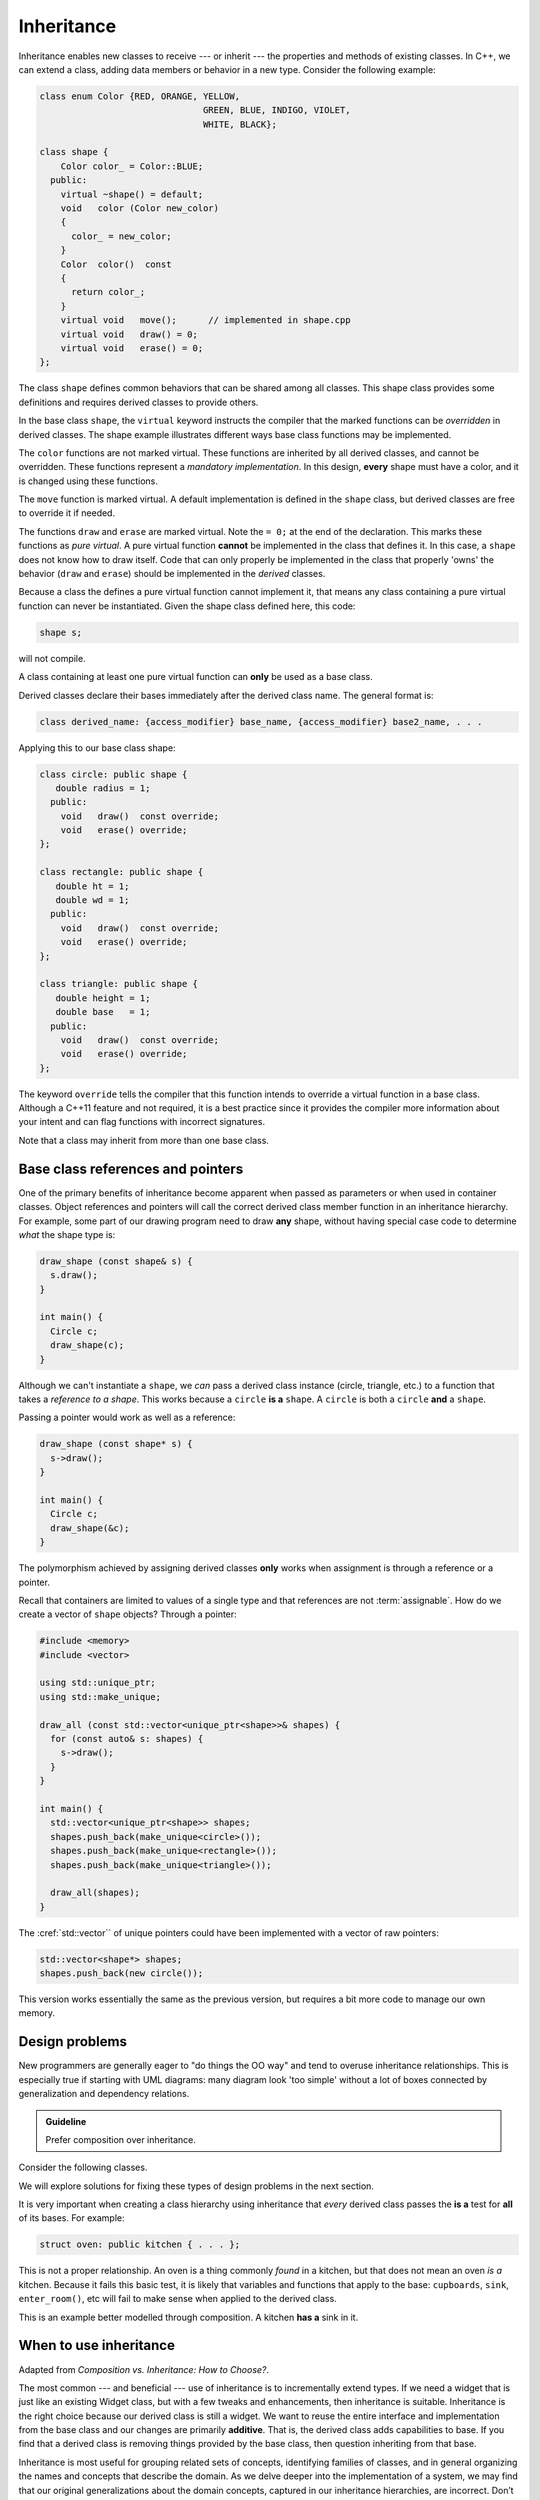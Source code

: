 ..  Copyright (C)  Dave Parillo.  Permission is granted to copy, distribute
    and/or modify this document under the terms of the GNU Free Documentation
    License, Version 1.3 or any later version published by the Free Software
    Foundation; with Invariant Sections being Forward, and Preface,
    no Front-Cover Texts, and no Back-Cover Texts.  A copy of
    the license is included in the section entitled "GNU Free Documentation
    License".

.. index:: 
   pair: classes; inheritance
   pair: virtual; keyword

Inheritance
===========
Inheritance enables new classes to receive --- or inherit --- 
the properties and methods of existing classes. 
In C++, we can extend a class,
adding data members or behavior in a new type.
Consider the following example:

.. code-block:: cpp

   class enum Color {RED, ORANGE, YELLOW, 
				  GREEN, BLUE, INDIGO, VIOLET,
				  WHITE, BLACK};

   class shape {
       Color color_ = Color::BLUE;
     public:
       virtual ~shape() = default;
       void   color (Color new_color)
       {
         color_ = new_color;
       }
       Color  color()  const 
       {
         return color_;
       }
       virtual void   move();      // implemented in shape.cpp
       virtual void   draw() = 0;
       virtual void   erase() = 0;
   };

The class ``shape`` defines common behaviors that
can be shared among all classes.
This shape class provides some definitions and requires
derived classes to provide others.

In the base class ``shape``,
the ``virtual`` keyword instructs the compiler that the marked functions
can be *overridden* in derived classes.
The shape example illustrates different ways base class functions
may be implemented.

The ``color`` functions are not marked virtual.
These functions are inherited by all derived classes,
and cannot be overridden.
These functions represent a *mandatory implementation*.
In this design, **every** shape must have a color,
and it is changed using these functions.

The ``move`` function is marked virtual.
A default implementation is defined in the ``shape`` class,
but derived classes are free to override it if needed.

The functions ``draw`` and ``erase`` are marked virtual.
Note the ``= 0;`` at the end of the declaration.
This marks these functions as *pure virtual*.
A pure virtual function **cannot** be implemented in the 
class that defines it.
In this case, a ``shape`` does not know how to draw itself.
Code that can only properly be implemented in the class that
properly 'owns' the behavior (``draw`` and ``erase``)
should be implemented in the *derived* classes.

Because a class the defines a pure virtual function cannot implement it,
that means any class containing a pure virtual function can never be
instantiated.
Given the shape class defined here, this code:

.. code-block:: cpp

   shape s;

will not compile.

A class containing at least one pure virtual function can **only**
be used as a base class.

Derived classes declare their bases immediately after the
derived class name.
The general format is:

.. code-block:: cpp

   class derived_name: {access_modifier} base_name, {access_modifier} base2_name, . . . 

Applying this to our base class shape:

.. code-block:: cpp

   class circle: public shape {
      double radius = 1;
     public:
       void   draw()  const override;
       void   erase() override;
   };

   class rectangle: public shape {
      double ht = 1;
      double wd = 1;
     public:
       void   draw()  const override;
       void   erase() override;
   };

   class triangle: public shape {
      double height = 1;
      double base   = 1;
     public:
       void   draw()  const override;
       void   erase() override;
   };


The keyword ``override`` tells the compiler that this function
intends to override a virtual function in a base class.
Although a C++11 feature and not required,
it is a best practice since it provides the compiler
more information about your intent and can flag functions
with incorrect signatures.

Note that a class may inherit from more than one base class.

Base class references and pointers
----------------------------------
One of the primary benefits of inheritance become apparent when passed
as parameters or when used in container classes.
Object references and pointers will call the correct derived class member
function in an inheritance hierarchy.
For example, some part of our drawing program need to draw **any** shape,
without having special case code to determine *what* the shape type is:

.. code-block:: cpp

   draw_shape (const shape& s) {
     s.draw();
   }

   int main() {
     Circle c;
     draw_shape(c);
   }

Although we can't instantiate a ``shape``,
we *can* pass a derived class instance (circle, triangle, etc.)
to a function that takes a *reference to a shape*.
This works because a ``circle`` **is a** ``shape``.
A ``circle`` is both a ``circle`` **and** a ``shape``.

Passing a pointer would work as well as a reference:

.. code-block:: cpp

   draw_shape (const shape* s) {
     s->draw();
   }

   int main() {
     Circle c;
     draw_shape(&c);
   }

The polymorphism achieved by assigning derived classes **only**
works when assignment is through a reference or a pointer.

Recall that containers are limited to values of a single type
and that references are not :term:`assignable`.
How do we create a vector of ``shape`` objects?
Through a pointer:

.. code-block:: cpp

   #include <memory>
   #include <vector>

   using std::unique_ptr;
   using std::make_unique;

   draw_all (const std::vector<unique_ptr<shape>>& shapes) {
     for (const auto& s: shapes) {
       s->draw();
     }
   }

   int main() {
     std::vector<unique_ptr<shape>> shapes;
     shapes.push_back(make_unique<circle>());
     shapes.push_back(make_unique<rectangle>());
     shapes.push_back(make_unique<triangle>());

     draw_all(shapes);
   }

The :cref:`std::vector`` of unique pointers could have been
implemented with a vector of raw pointers:

.. code-block:: cpp


   std::vector<shape*> shapes;
   shapes.push_back(new circle());

This version works essentially the same as the previous version,
but requires a bit more code to manage our own memory.


.. index::
   pair: graph; bird inheritance

Design problems
---------------
New programmers are generally eager to "do things the OO way"
and tend to overuse inheritance relationships.
This is especially true if starting with UML diagrams:
many diagram look 'too simple' without a lot of boxes
connected by generalization and dependency relations.

.. admonition:: Guideline

   Prefer composition over inheritance.

Consider the following classes.

.. graphviz:: 
   :alt: Bird inheritance

   digraph "bird"
   {
     edge [fontname="BitstreamVeraSans",
           fontsize="10",
           labelfontname="BitstreamVeraSans",
           labelfontsize="10",
           dir="back",
           arrowtail="onormal",
           style="solid",
           color="midnightblue"];
     node [fontname="BitstreamVeraSans",
           fontsize="10",
           height=0.2,
           width=0.4,
           color="black",
           fillcolor="lightblue",
           shape=box,
           style="filled"];
     bird [shape=record,
       label="{\<\<interface\>\>\nbird\n||fly(): void\l}"];
     bird -> hawk;
     bird -> owl;
     bird -> penguin;
     bird -> robin;
   }

.. reveal:: r_class_inherit
   :showtitle: Is this OK?

   No.

   We have asserted that a penguin can fly.

   We might choose to implement ``fly()`` in our penguin class
   and simply do nothing, 
   but generally when we do that we are coing our way around a
   basic design problem.

We will explore solutions for fixing these types of design problems 
in the next section.

It is very important when creating a class hierarchy using
inheritance that *every* derived class passes the **is a** test
for **all** of its bases.
For example:

.. code-block:: cpp

   struct oven: public kitchen { . . . };

This is not a proper relationship.
An oven is a thing commonly *found* in a kitchen,
but that does not mean an oven *is a* kitchen.
Because it fails this basic test,
it is likely that variables and functions that apply to the base:
``cupboards``, ``sink``, ``enter_room()``, etc
will fail to make sense when applied to the derived class.

This is an example better modelled through composition.
A kitchen **has a** sink in it.

When to use inheritance
-----------------------
Adapted from *Composition vs. Inheritance: How to Choose?*.

The most common --- and beneficial --- use of inheritance is to
incrementally extend types.
If we need a widget that is just like an existing Widget class,
but with a few tweaks and enhancements,
then inheritance is suitable.
Inheritance is the right choice because our derived class is still a widget.
We want to reuse the entire interface and implementation from the base class
and our changes are primarily **additive**.
That is, the derived class adds capabilities to base.
If you find that a derived class is removing things provided by the base class,
then question inheriting from that base.

Inheritance is most useful for grouping related sets of concepts,
identifying families of classes,
and in general organizing the names and concepts that describe the domain.
As we delve deeper into the implementation of a system,
we may find that our original generalizations about the domain concepts,
captured in our inheritance hierarchies,
are incorrect.
Don’t be afraid to disassemble inheritance hierarchies into sets of
complementary cooperating interfaces and components
when the code leads you in that direction.

There is no substitute for object modeling and critical design thinking.
But if you must have some guidelines, consider these.

Inheritance should only be used when:

- Both classes are in the same logical domain
- The derived class is a proper subtype of the base class: think **is a**
- The base class implementation is necessary or appropriate for the derived class
- The enhancements made by the derived class are primarily additive

.. index::
   pair: private; inheritance

Private inheritance
-------------------
In the classes derive from ``shape``, 
we declare ``public`` members of the shape class
to also have ``public`` access the derived classes.
Compare:

.. code-block:: cpp

   class circle: public shape {} // case #1: public inheritance

   class circle: shape {}        // case #2: private inheritance


In the second case, the public members of shape
are treated as ``private`` members of class circle.
This is almost always a bug for new programmers
and a common source of error.

The default inheritance model in C++ is *private inheritance*
for classes and public for structs.
In private inheritance **all** of the base class members:
data and functions, public, protected, and private,
are treated as **private members** of the derived class.

A common question is "Why would we ever do this?"

If a derived class wants to reuse all of the code from a base class,
but *not* conform to the interface,
then private inheritance is how to achieve that.

Consider :cref:`std::stack``.
It is a container that *adapts* the capabilities of an underlying container.
Although the default container for a :cref:`std::stack`` 
is a :cref:`std::deque``, 
we don't want to expose all of the functions of a ``deque`` in a ``stack``.


.. index:: non-virtual functions; manatory interfaces;
   single: shadowing

Non-virtual base class functions
--------------------------------
Every non-virtual base class function defines a
**mandatory interface** for all derived classes.
The language allows a derived class to implement its own version.
For example:

.. code-block:: cpp

   struct B {
     void foo();
   };
   struct D: B { 
     void foo();        // derived class D has its own version
   };

If class ``D`` implements its own version of ``foo``,
then this is **not** an ``override``.
This is called *shadowing* and is often a bug.

The problem is this:

- An instance of ``B`` will always call ``B::foo()``
- An instance of ``D`` will always call ``D::foo()``
- An instance of ``D`` in a container of pointers to ``B``
  will call ``B::foo()``.

  New programmers are often caught off guard by this behavior.

  Most modern compilers will warn about this.

Even if the programmer is careful to ensure the contract defined
by ``B::foo()`` is also met by struct D,
there is no guarantee this can't change in the future.
There is no way to know what else may depend on the contract 
defined by ``B::foo`` or any if its invariants.

In general, if a derived class can't use the existing mandatory
interface defined by a base class,
then it probably shouldn't be a derived class.

.. index:: diamond of death
   pair: multiple; inheritance

Multiple inheritance
--------------------
C++ allows for a single class to inherit capabilities from more than 1 class.
The constructors of inherited classes are called in the same order
in which they are inherited.
For example, in the following program,
B’s constructor is called before A’s constructor.

.. activecode:: ac_mult_inherit_ex1
   :language: cpp
   :compileargs: ['-Wall', '-Wextra', '-pedantic', '-std=c++11']

   #include<iostream> 
   using std::cout; 

   struct A { 
     A() { cout << "construct A\n"; } 
   }; 

   struct B { 
     B() { cout << "construct B\n"; } 
   }; 

   struct C: public B, public A {     // Note the order 
     C() { cout << "construct C\n"; } 
   }; 

   int main() { 
     C c; 
   } 

The destructors are called in reverse order of constructors.   

**The Diamond of Death**

Since C++ allows multiple inheritance,
the following relationships are valid:

.. graphviz:: 
   :alt: multiple inheritance

   digraph "person"
   {
     edge [fontname="BitstreamVeraSans",
           fontsize="10",
           labelfontname="BitstreamVeraSans",
           labelfontsize="10",
           dir="back",
           arrowtail="onormal",
           style="solid",
           color="midnightblue"];
     node [fontname="BitstreamVeraSans",
           fontsize="10",
           height=0.2,
           width=0.4,
           color="black",
           fillcolor="white",
           shape=box,
           style="filled"];
     Person -> Student;
     Person -> Teacher;
     Student -> ta;
     Teacher -> ta;
     ta [label="TeachingAssistant"];
   }

The ``TeachingAssistant`` class is both a ``Teacher`` and a ``Student``
and inherits two copies of the ``Person`` base class data.
When a TA is created, the Person constructor is called *twice*.
Once for each copy of the Person stored.
This is both wasteful and creates ambiguities.

The C++ solution to this problem is to inherit *virtual base* classes.
For each distinct base class that is specified virtual, 
the most derived object contains only one base class subobject of that type, 
even if the class appears many times in the inheritance hierarchy 
(as long as it is inherited virtual every time).
For example:

.. activecode:: ac_mult_inherit_ex2
   :language: cpp
   :compileargs: ['-Wall', '-Wextra', '-pedantic', '-std=c++11']

   #include<iostream> 
   #include<string> 
   using std::cout; 
   using std::string; 

   struct Person { 
       explicit
       Person(string n)  { cout << "Person(" << n << ") called\n";   } 
       Person()          { cout << "Person() called\n";   } 
   }; 
     
   struct Faculty : virtual public Person { 
       explicit
       Faculty(string n) : Person(n)   { 
          cout<<"Faculty(" << n << ") called\n"; 
       } 
   }; 
     
   struct Student : virtual public Person { 
       explicit
       Student(string n) : Person(n) { 
           cout<<"Student(" << n << ") called\n"; 
       } 
   }; 
     
   struct TeachingAssistant : public Faculty, public Student  { 
       explicit
       TeachingAssistant(string n)
         : Faculty(n), Student(n)   { 
           cout<<"TA(" << n << ") called\n"; 
       } 
   }; 
     
   int main()  { 
       TeachingAssistant ta("Alice"); 
   } 

This solves the 'multiple grandparent problem' for the teaching assistant class,
but note that the **default** Person constructor is called.
If the name is stored in the Person class,
then we need to call the non-default constructor.

The ``Person(string)`` constructor can be explicitly called in the
``TeachingAssistant`` initializer.
In order for ``Faculty`` and ``Student`` to initialize correctly,
the Person class must be constructed first:

.. code-block:: cpp

   explicit
       TeachingAssistant(string n)
         : Person(n), Faculty(n), Student(n)   { . . . } 

.. admonition:: Try This!

   Change the TA signature in the previous active code example
   to call the 1 argument Person constructor.

What about the situation where ``Person`` defines a virtual function,
which is overridden by ``Faculty`` and ``Student``?

Which version of the function is invoked?

There is no way to know.
Technically, any version could be called.
The standard doesn't specify anything in this situation
Most compilers will essentially bail and not call **any** of the functions.

The TA class can resolve the ambiguity by explicitly calling a specific
base class function.
The derived class must call the fully qualified name of the function
like this:

.. code-block:: cpp

   TeachingAssistant::foo() {
      if (weekday) {
         Faculty::foo();
      } else {
         Student::foo();
      }
   }

There is no obligation to always call all implementing functions,
but in practice, this is often needed.

Note that this defeats the entire purpose of having runtime polymorphism.
The derived class at the end of the inheritance chain might need
code containing 'knowledge' about **all** of its ancestor classes.
This is partly why the diamond is considered 'deadly'.


-----

.. admonition:: More to Explore

   - `Ineritance basics 
     <https://isocpp.org/wiki/faq/basics-of-inheritance>`__
     from the C++ FAQ
   - Effective C++ #35: Make sure public inheritance models "IS-A"
   - Effective C++ #36: Never redefine inherited non-virtual functions
   - `Composition vs. Inheritance: How to Choose?
     <https://www.thoughtworks.com/insights/blog/composition-vs-inheritance-how-choose>`__

